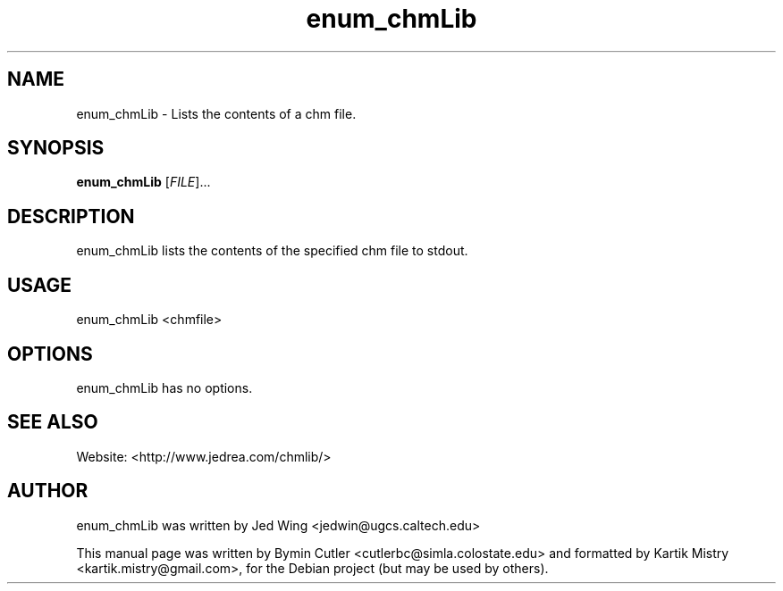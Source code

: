 .TH enum_chmLib 1 "2007-04-05" "" ""
.SH NAME
enum_chmLib \- Lists the contents of a chm file.
.SH SYNOPSIS
.B enum_chmLib
[\fIFILE\fR]...
.SH DESCRIPTION
.PP
enum_chmLib lists the contents of the specified chm file to stdout.
.PP
.SH USAGE
enum_chmLib <chmfile>
.SH OPTIONS
enum_chmLib has no options.
.SH SEE ALSO
Website: <http://www.jedrea.com/chmlib/>
.SH AUTHOR
enum_chmLib was written by Jed Wing <jedwin@ugcs.caltech.edu>
.PP
This manual page was written by Bymin Cutler <cutlerbc@simla.colostate.edu> and
formatted by Kartik Mistry <kartik.mistry@gmail.com>, for the Debian project
(but may be used by others).
